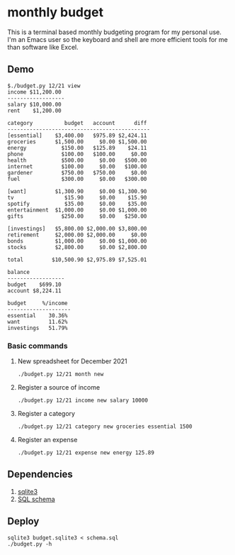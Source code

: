 * monthly budget
This is a terminal based monthly budgeting program for my personal use. I'm an Emacs user so the keyboard and shell are more efficient tools  for me than software like Excel.

** Demo
#+BEGIN_SRC shell
$./budget.py 12/21 view
income $11,200.00 
------------------
salary $10,000.00 
rent    $1,200.00 

category          budget   account      diff 
---------------------------------------------
[essential]    $3,400.00   $975.89 $2,424.11 
groceries      $1,500.00     $0.00 $1,500.00 
energy           $150.00   $125.89    $24.11 
phone            $100.00   $100.00     $0.00 
health           $500.00     $0.00   $500.00 
internet         $100.00     $0.00   $100.00 
gardener         $750.00   $750.00     $0.00 
fuel             $300.00     $0.00   $300.00 
                                             
[want]         $1,300.90     $0.00 $1,300.90 
tv                $15.90     $0.00    $15.90 
spotify           $35.00     $0.00    $35.00 
entertainment  $1,000.00     $0.00 $1,000.00 
gifts            $250.00     $0.00   $250.00 
                                             
[investings]   $5,800.00 $2,000.00 $3,800.00 
retirement     $2,000.00 $2,000.00     $0.00 
bonds          $1,000.00     $0.00 $1,000.00 
stocks         $2,800.00     $0.00 $2,800.00 
                                             
total         $10,500.90 $2,975.89 $7,525.01 

balance           
------------------
budget    $699.10 
account $8,224.11 

budget     %/income 
--------------------
essential    30.36% 
want         11.62% 
investings   51.79% 
#+END_SRC

*** Basic commands
**** New spreadsheet for December 2021
#+BEGIN_SRC shell
  ./budget.py 12/21 month new 
#+END_SRC
**** Register a source of income
#+BEGIN_SRC shell
  ./budget.py 12/21 income new salary 10000
#+END_SRC
**** Register a category
#+BEGIN_SRC shell
  ./budget.py 12/21 category new groceries essential 1500
#+END_SRC
**** Register an expense
#+BEGIN_SRC shell
  ./budget.py 12/21 expense new energy 125.89
#+END_SRC

** Dependencies
1. [[https://sqlite.org/][sqlite3]]
2. [[https://github.com/ricardocosme/budget_db][SQL schema]]

** Deploy
#+BEGIN_SRC shell
  sqlite3 budget.sqlite3 < schema.sql
  ./budget.py -h
#+END_SRC
 
